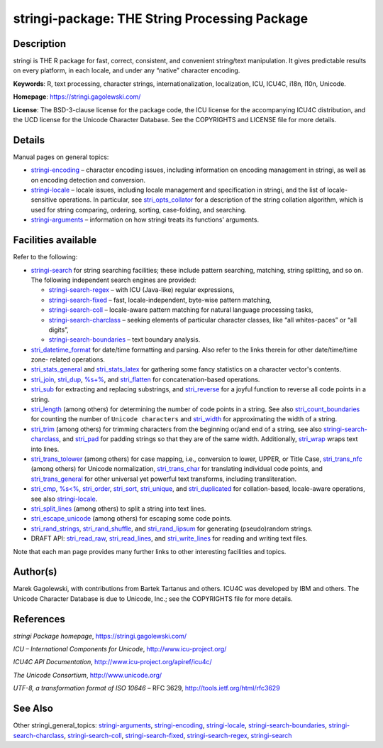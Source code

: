 stringi-package: THE String Processing Package
==============================================

Description
~~~~~~~~~~~

stringi is THE R package for fast, correct, consistent, and convenient string/text manipulation. It gives predictable results on every platform, in each locale, and under any “native” character encoding.

**Keywords**: R, text processing, character strings, internationalization, localization, ICU, ICU4C, i18n, l10n, Unicode.

**Homepage**: https://stringi.gagolewski.com/

**License**: The BSD-3-clause license for the package code, the ICU license for the accompanying ICU4C distribution, and the UCD license for the Unicode Character Database. See the COPYRIGHTS and LICENSE file for more details.

Details
~~~~~~~

Manual pages on general topics:

-  `stringi-encoding <stringi-encoding.html>`__ – character encoding issues, including information on encoding management in stringi, as well as on encoding detection and conversion.

-  `stringi-locale <stringi-locale.html>`__ – locale issues, including locale management and specification in stringi, and the list of locale-sensitive operations. In particular, see `stri_opts_collator <stri_opts_collator.html>`__ for a description of the string collation algorithm, which is used for string comparing, ordering, sorting, case-folding, and searching.

-  `stringi-arguments <stringi-arguments.html>`__ – information on how stringi treats its functions' arguments.

Facilities available
~~~~~~~~~~~~~~~~~~~~

Refer to the following:

-  `stringi-search <stringi-search.html>`__ for string searching facilities; these include pattern searching, matching, string splitting, and so on. The following independent search engines are provided:

   -  `stringi-search-regex <stringi-search-regex.html>`__ – with ICU (Java-like) regular expressions,

   -  `stringi-search-fixed <stringi-search-fixed.html>`__ – fast, locale-independent, byte-wise pattern matching,

   -  `stringi-search-coll <stringi-search-coll.html>`__ – locale-aware pattern matching for natural language processing tasks,

   -  `stringi-search-charclass <stringi-search-charclass.html>`__ – seeking elements of particular character classes, like “all whites-paces” or “all digits”,

   -  `stringi-search-boundaries <stringi-search-boundaries.html>`__ – text boundary analysis.

-  `stri_datetime_format <stri_datetime_format.html>`__ for date/time formatting and parsing. Also refer to the links therein for other date/time/time zone- related operations.

-  `stri_stats_general <stri_stats_general.html>`__ and `stri_stats_latex <stri_stats_latex.html>`__ for gathering some fancy statistics on a character vector's contents.

-  `stri_join <stri_join.html>`__, `stri_dup <stri_dup.html>`__, `%s+% <oper_plus.html>`__, and `stri_flatten <stri_flatten.html>`__ for concatenation-based operations.

-  `stri_sub <stri_sub.html>`__ for extracting and replacing substrings, and `stri_reverse <stri_reverse.html>`__ for a joyful function to reverse all code points in a string.

-  `stri_length <stri_length.html>`__ (among others) for determining the number of code points in a string. See also `stri_count_boundaries <stri_count_boundaries.html>`__ for counting the number of ``Unicode characters`` and `stri_width <stri_width.html>`__ for approximating the width of a string.

-  `stri_trim <stri_trim.html>`__ (among others) for trimming characters from the beginning or/and end of a string, see also `stringi-search-charclass <stringi-search-charclass.html>`__, and `stri_pad <stri_pad.html>`__ for padding strings so that they are of the same width. Additionally, `stri_wrap <stri_wrap.html>`__ wraps text into lines.

-  `stri_trans_tolower <stri_trans_casemap.html>`__ (among others) for case mapping, i.e., conversion to lower, UPPER, or Title Case, `stri_trans_nfc <stri_trans_nf.html>`__ (among others) for Unicode normalization, `stri_trans_char <stri_trans_char.html>`__ for translating individual code points, and `stri_trans_general <stri_trans_general.html>`__ for other universal yet powerful text transforms, including transliteration.

-  `stri_cmp <stri_compare.html>`__, `%s<% <oper_comparison.html>`__, `stri_order <stri_order.html>`__, `stri_sort <stri_sort.html>`__, `stri_unique <stri_unique.html>`__, and `stri_duplicated <stri_duplicated.html>`__ for collation-based, locale-aware operations, see also `stringi-locale <stringi-locale.html>`__.

-  `stri_split_lines <stri_split_lines.html>`__ (among others) to split a string into text lines.

-  `stri_escape_unicode <stri_escape_unicode.html>`__ (among others) for escaping some code points.

-  `stri_rand_strings <stri_rand_strings.html>`__, `stri_rand_shuffle <stri_rand_shuffle.html>`__, and `stri_rand_lipsum <stri_rand_lipsum.html>`__ for generating (pseudo)random strings.

-  DRAFT API: `stri_read_raw <stri_read_raw.html>`__, `stri_read_lines <stri_read_lines.html>`__, and `stri_write_lines <stri_write_lines.html>`__ for reading and writing text files.

Note that each man page provides many further links to other interesting facilities and topics.

Author(s)
~~~~~~~~~

Marek Gagolewski, with contributions from Bartek Tartanus and others. ICU4C was developed by IBM and others. The Unicode Character Database is due to Unicode, Inc.; see the COPYRIGHTS file for more details.

References
~~~~~~~~~~

*stringi Package homepage*, https://stringi.gagolewski.com/

*ICU – International Components for Unicode*, http://www.icu-project.org/

*ICU4C API Documentation*, http://www.icu-project.org/apiref/icu4c/

*The Unicode Consortium*, http://www.unicode.org/

*UTF-8, a transformation format of ISO 10646* – RFC 3629, http://tools.ietf.org/html/rfc3629

See Also
~~~~~~~~

Other stringi_general_topics: `stringi-arguments <stringi-arguments.html>`__, `stringi-encoding <stringi-encoding.html>`__, `stringi-locale <stringi-locale.html>`__, `stringi-search-boundaries <stringi-search-boundaries.html>`__, `stringi-search-charclass <stringi-search-charclass.html>`__, `stringi-search-coll <stringi-search-coll.html>`__, `stringi-search-fixed <stringi-search-fixed.html>`__, `stringi-search-regex <stringi-search-regex.html>`__, `stringi-search <stringi-search.html>`__
